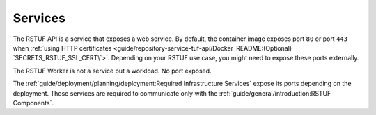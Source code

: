 ########
Services
########


The RSTUF API is a service that exposes a web service. By default, the
container image exposes port ``80`` or port ``443`` when
:ref:`using HTTP certificates <guide/repository-service-tuf-api/Docker_README:(Optional) `SECRETS_RSTUF_SSL_CERT\`>`.
Depending on your RSTUF use case, you might need to expose these ports
externally.

The RSTUF Worker is not a service but a workload. No port exposed.

The :ref:`guide/deployment/planning/deployment:Required Infrastructure Services`
expose its ports depending on the deployment. Those services are required to
communicate only with the
:ref:`guide/general/introduction:RSTUF Components`.